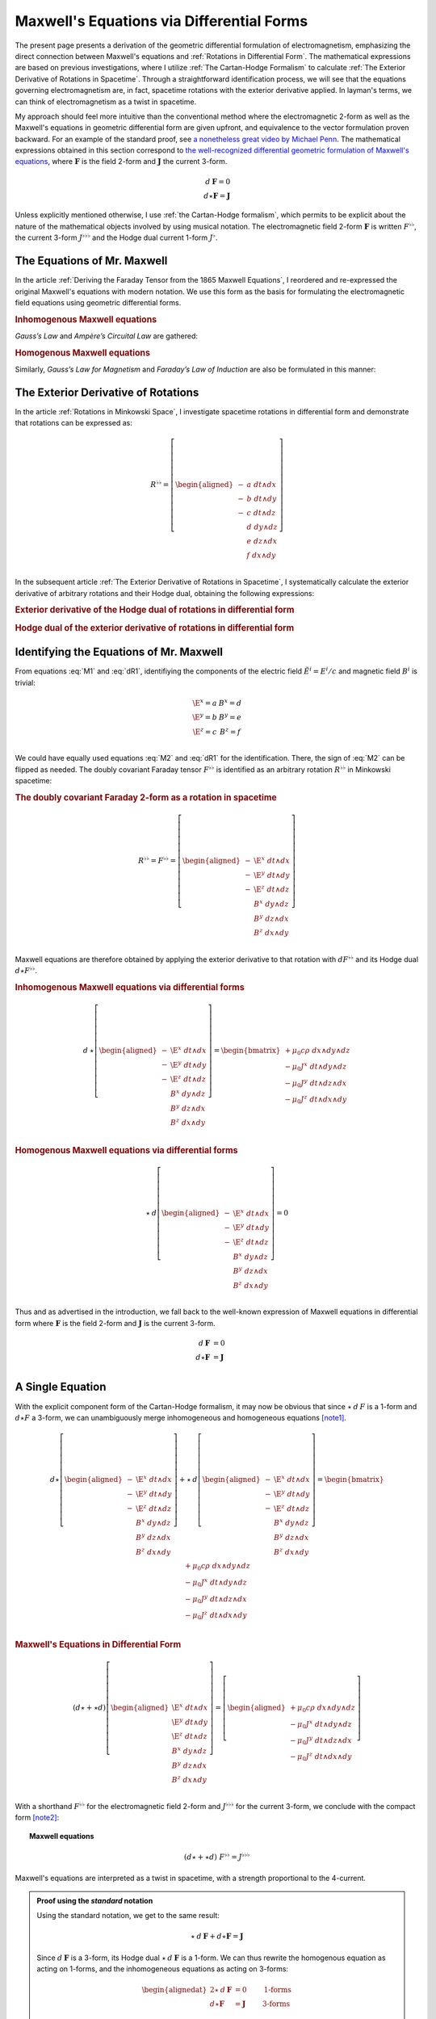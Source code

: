 .. Theoretical Universe (c) by Stéphane Haussler

.. Theoretical Universe is licensed under a Creative Commons Attribution 4.0
.. International License. You should have received a copy of the license along
.. with this work. If not, see <https://creativecommons.org/licenses/by/4.0/>.

.. _of_maxwell_equations_and_rotations:
.. _Of Maxwell Equations and Rotations:
.. _Maxwell's Equations via Differential Forms:

Maxwell's Equations via Differential Forms
==========================================

.. rst-class:: custom-title

   The Connection to Rotations

.. rst-class:: custom-author

   by Stéphane Haussler

The present page presents a derivation of the geometric differential formulation
of electromagnetism, emphasizing the direct connection between Maxwell's
equations and :ref:`Rotations in Differential Form`. The mathematical
expressions are based on previous investigations, where I utilize :ref:`The
Cartan-Hodge Formalism` to calculate :ref:`The Exterior Derivative of Rotations
in Spacetime`. Through a straightforward identification process, we will see
that the equations governing electromagnetism are, in fact, spacetime rotations
with the exterior derivative applied. In layman's terms, we can think of
electromagnetism as a twist in spacetime.

My approach should feel more intuitive than the conventional method where the
electromagnetic 2-form as well as the Maxwell's equations in geometric
differential form are given upfront, and equivalence to the vector formulation
proven backward. For an example of the standard proof, see `a nonetheless great
video by Michael Penn <https://www.youtube.com/watch?v=YQoiR-HEUqk&t=3s>`_. The
mathematical expressions obtained in this section correspond to `the
well-recognized differential geometric formulation of Maxwell's equations
<https://en.m.wikipedia.org/wiki/Mathematical_descriptions_of_the_electromagnetic_field#Differential_forms_approach>`_,
where :math:`\mathbf{F}` is the field 2-form and :math:`\mathbf{J}` the current
3-form.

.. math::

   d\:\mathbf{F} = 0 \\
   d⋆ \mathbf{F} = \mathbf{J}

Unless explicitly mentioned otherwise, I use :ref:`the Cartan-Hodge formalism`,
which permits to be explicit about the nature of the mathematical objects
involved by using musical notation. The electromagnetic field 2-form
:math:`\mathbf{F}` is written :math:`F^{♭♭}`, the current 3-form :math:`J^{♭♭♭}`
and the Hodge dual current 1-form :math:`J^♭`.

The Equations of Mr. Maxwell
----------------------------

.. {{{

In the article :ref:`Deriving the Faraday Tensor from the 1865 Maxwell
Equations`, I reordered and re-expressed the original Maxwell's equations with
modern notation. We use this form as the basis for formulating the
electromagnetic field equations using geometric differential forms.

.. rubric:: Inhomogenous Maxwell equations

*Gauss’s Law* and *Ampère’s Circuital Law* are gathered:

.. math::
   :label: M1

   \begin{alignedat}{5}
                & + ∂_x \E^x & + ∂_y \E^y & + ∂_z \E^z & = & + μ_0 c ρ \\
     + ∂_t \E^x &            & - ∂_y  B^z & + ∂_z  B^y & = & - μ_0 J^x \\
     + ∂_t \E^y & + ∂_x  B^z &            & - ∂_z  B^x & = & - μ_0 J^y \\
     + ∂_t \E^z & - ∂_x  B^y & + ∂_y  B^x &            & = & - μ_0 J^z \\
   \end{alignedat}

.. rubric:: Homogenous Maxwell equations

Similarly, *Gauss’s Law for Magnetism* and *Faraday’s Law of Induction* are also
be formulated in this manner:

.. math::
   :label: M2

   \begin{alignedat}{4}
                & + ∂_x  B^x & + ∂_y  B^y & + ∂_z  B^z & = 0 \\
     + ∂_t  B^x &            & + ∂_y \E^z & - ∂_z \E^y & = 0 \\
     + ∂_t  B^y & - ∂_x \E^z &            & + ∂_z \E^x & = 0 \\
     + ∂_t  B^z & + ∂_x \E^y & - ∂_y \E^x &            & = 0 \\
   \end{alignedat}

.. }}}

The Exterior Derivative of Rotations
------------------------------------

.. {{{

In the article :ref:`Rotations in Minkowski Space`, I investigate spacetime
rotations in differential form and demonstrate that rotations can be expressed
as:

.. math::
   R^{♭♭} = \left[ \begin{aligned}
     - &a \; dt ∧ dx \\
     - &b \; dt ∧ dy \\
     - &c \; dt ∧ dz \\
       &d \; dy ∧ dz \\
       &e \; dz ∧ dx \\
       &f \; dx ∧ dy \\
   \end{aligned} \right]

In the subsequent article :ref:`The Exterior Derivative of Rotations in
Spacetime`, I systematically calculate the exterior derivative of arbitrary
rotations and their Hodge dual, obtaining the following expressions:

.. rubric:: Exterior derivative of the Hodge dual of rotations in differential
   form

.. math::
   :label: dR1

   d ⋆ R^{♭♭} = \left[ \begin{alignedat}{5}
     (&         & + ∂_x a & + ∂_y b & + ∂_z c \:&) \; dx ∧ dy ∧ dz \\
     (& + ∂_t a &         & - ∂_y f & + ∂_z e \:&) \; dt ∧ dy ∧ dz \\
     (& + ∂_t b & + ∂_x f &         & - ∂_z d \:&) \; dt ∧ dz ∧ dx \\
     (& + ∂_t c & - ∂_x e & + ∂_y d &         \:&) \; dt ∧ dx ∧ dy \\
   \end{alignedat} \right]

.. rubric:: Hodge dual of the exterior derivative of rotations in differential
   form

.. math::
   :label: dR2

   ⋆\:d\:R^{♭♭} = \left[ \begin{alignedat}{5}
     (&       \;   & - ∂_x \; d & - ∂_y \; e & - ∂_z \; f \:&) \; dt \\
     (& - ∂_t \; d &       \;   & - ∂_y \; c & + ∂_z \; b \:&) \; dx \\
     (& - ∂_t \; e & + ∂_x \; c &       \;   & - ∂_z \; a \:&) \; dy \\
     (& - ∂_t \; f & - ∂_x \; b & + ∂_y \; a &       \;   \:&) \; dz \\
   \end{alignedat} \right]

.. }}}

Identifying the Equations of Mr. Maxwell
----------------------------------------

.. {{{

From equations :eq:`M1` and :eq:`dR1`, identifiying the components of the
electric field :math:`\tilde{E}^i=E^i/c` and magnetic field :math:`B^i` is
trivial:

.. math::

   \begin{matrix}
     \E^x = a & B^x = d \\
     \E^y = b & B^y = e \\
     \E^z = c & B^z = f \\
   \end{matrix}

We could have equally used equations :eq:`M2` and :eq:`dR1` for the
identification. There, the sign of :eq:`M2` can be flipped as needed. The doubly
covariant Faraday tensor :math:`F^{♭♭}` is identified as an arbitrary rotation
:math:`R^{♭♭}` in Minkowski spacetime:

.. rubric:: The doubly covariant Faraday 2-form as a rotation in spacetime

.. math::

   R^{♭♭} = F^{♭♭} = \left[ \begin{aligned}
     - & \E^x \; dt ∧ dx \\
     - & \E^y \; dt ∧ dy \\
     - & \E^z \; dt ∧ dz \\
       &  B^x \; dy ∧ dz \\
       &  B^y \; dz ∧ dx \\
       &  B^z \; dx ∧ dy \\
   \end{aligned} \right]

Maxwell equations are therefore obtained by applying the exterior derivative to
that rotation with :math:`d F^{♭♭}` and its Hodge dual :math:`d ⋆ F^{♭♭}`.

.. rubric:: Inhomogenous Maxwell equations via differential forms

.. math::

   d\:⋆ \left[ \begin{aligned}
     - & \E^x \; dt ∧ dx \\
     - & \E^y \; dt ∧ dy \\
     - & \E^z \; dt ∧ dz \\
       &  B^x \; dy ∧ dz \\
       &  B^y \; dz ∧ dx \\
       &  B^z \; dx ∧ dy \\
   \end{aligned} \right]
   = \begin{bmatrix}
     + μ_0 c ρ \; dx ∧ dy ∧ dz\\
     - μ_0 J^x \; dt ∧ dy ∧ dz\\
     - μ_0 J^y \; dt ∧ dz ∧ dx\\
     - μ_0 J^z \; dt ∧ dx ∧ dy\\
   \end{bmatrix}

.. rubric:: Homogenous Maxwell equations via differential forms

.. math::

   ⋆\:d \left[ \begin{aligned}
     - & \E^x \; dt ∧ dx \\
     - & \E^y \; dt ∧ dy \\
     - & \E^z \; dt ∧ dz \\
       &  B^x \; dy ∧ dz \\
       &  B^y \; dz ∧ dx \\
       &  B^z \; dx ∧ dy \\
   \end{aligned} \right]
   = 0

Thus and as advertised in the introduction, we fall back to the well-known
expression of Maxwell equations in differential form where :math:`\mathbf{F}` is
the field 2-form and :math:`\mathbf{J}` is the current 3-form.

.. math::

   d\:\mathbf{F} &= 0          \\
   d⋆ \mathbf{F} &= \mathbf{J} \\

A Single Equation
-----------------

With the explicit component form of the Cartan-Hodge formalism, it may now be
obvious that since :math:`⋆\:d\:F` is a 1-form and :math:`d⋆F` a 3-form, we can
unambiguously merge inhomogeneous and homogeneous equations [note1]_.

.. math::

   d ⋆ \left[ \begin{aligned}
     - & \E^x \; dt ∧ dx \\
     - & \E^y \; dt ∧ dy \\
     - & \E^z \; dt ∧ dz \\
       &  B^x \; dy ∧ dz \\
       &  B^y \; dz ∧ dx \\
       &  B^z \; dx ∧ dy \\
   \end{aligned} \right] + ⋆\:d \left[ \begin{aligned}
     - & \E^x \; dt ∧ dx \\
     - & \E^y \; dt ∧ dy \\
     - & \E^z \; dt ∧ dz \\
       &  B^x \; dy ∧ dz \\
       &  B^y \; dz ∧ dx \\
       &  B^z \; dx ∧ dy \\
   \end{aligned} \right] = \begin{bmatrix}
       + μ_0 c ρ \; dx ∧ dy ∧ dz\\
       - μ_0 J^x \; dt ∧ dy ∧ dz\\
       - μ_0 J^y \; dt ∧ dz ∧ dx\\
       - μ_0 J^z \; dt ∧ dx ∧ dy\\
   \end{bmatrix}

.. rubric:: Maxwell's Equations in Differential Form

.. math::

   (d ⋆ + ⋆ d ) \left[ \begin{aligned}
     \E^x \; dt ∧ dx \\
     \E^y \; dt ∧ dy \\
     \E^z \; dt ∧ dz \\
      B^x \; dy ∧ dz \\
      B^y \; dz ∧ dx \\
      B^z \; dx ∧ dy \\
   \end{aligned} \right] = \left[ \begin{aligned}
     + μ_0 c ρ \; dx ∧ dy ∧ dz\\
     - μ_0 J^x \; dt ∧ dy ∧ dz\\
     - μ_0 J^y \; dt ∧ dz ∧ dx\\
     - μ_0 J^z \; dt ∧ dx ∧ dy\\
   \end{aligned} \right]

With a shorthand :math:`F^{♭♭}` for the electromagnetic field 2-form and
:math:`J^{♭♭♭}` for the current 3-form, we conclude with the compact form
[note2]_:

.. topic:: Maxwell equations

   .. math:: (d ⋆ + ⋆ d) \; F^{♭♭} = J^{♭♭♭}

Maxwell's equations are interpreted as a twist in spacetime, with a strength
proportional to the 4-current.

.. admonition:: Proof using the *standard* notation
   :class: dropdown

   Using the standard notation, we get to the same result:

   .. math::

      ⋆ \: d \: \mathbf{F} + d⋆\mathbf{F} = \mathbf{J}

   Since :math:`d\:\mathbf{F}` is a 3-form, its Hodge dual
   :math:`⋆\:d\:\mathbf{F}` is a 1-form. We can thus rewrite the homogenous
   equation as acting on 1-forms, and the inhomogeneous equations as acting on
   3-forms:

   .. math::

      \begin{alignedat}{2}
      ⋆ \: d \: \mathbf{F} &= 0          & \qquad\text{1-forms} \\
      d⋆\mathbf{F}         &= \mathbf{J} & \qquad\text{3-forms} \\
      \end{alignedat}

   Expanding the right hand side of both equations for the argument, we have:

   .. math::

      ⋆ \: d \: \mathbf{F} =& \: 0\:dt + 0\:dx + 0\:dy + 0\:dz                                             \\
      d⋆\mathbf{F}         =& \: \mu_0 ρ dx∧dy∧dz - μ_0 J^x dt∧dy∧dz - μ_0 J^y dt∧dz∧dx - μ_0 J^z dt∧dx∧dy \\

   Therefore, the differential geometric formulation can be unambiguously
   reduced to a single equation involving both 3-forms and 1-forms:

   .. math::

      ⋆ \: d \: \mathbf{F} + d⋆\mathbf{F} = \mathbf{J}

.. }}}

Notes
-----

.. {{{

.. [note1] An equation containing 3-forms and 2-forms indeed cannot be reduced.
   For example, the following equation: :math:`a \; dx ∧ dy + b \; dx ∧ dy ∧ dz
   = c \; dx ∧ dy` cannot be simplified. Surface 2-forms and volume 3-forms are
   distinct objects, but they can be represented in the same equation using the
   :math:`+` symbol, even though they cannot actually be added together. Similar
   examples include combining the real and imaginary parts of complex numbers,
   or adding bivectors and trivectors in Clifford algebra. With the exemplary
   equation above, we thus necessarily have :math:`a = c` as well as :math:`b =
   0`. This is how we can write the Maxwell equations via differential forms
   into a single equation.

.. [note2] Flipping the sign of :math:`⋆ d` is equally valid.

.. }}}
